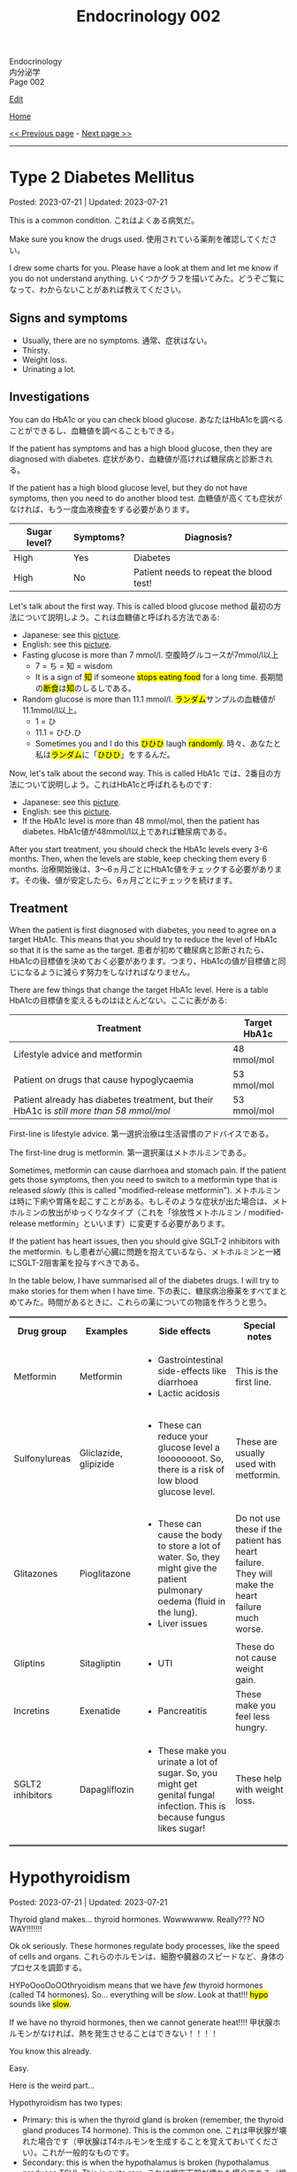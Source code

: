 #+TITLE: Endocrinology 002

#+BEGIN_EXPORT html
<div class="engt">Endocrinology</div>
<div class="japt">内分泌学</div>
<div class="engt">Page 002</div>
#+END_EXPORT

[[https://github.com/ahisu6/ahisu6.github.io/edit/main/src/e/002.org][Edit]]

[[file:./index.org][Home]]

[[file:./001.org][<< Previous page]] - [[file:./003.org][Next page >>]]

-----

#+TOC: headlines 2

* Type 2 Diabetes Mellitus
:PROPERTIES:
:CUSTOM_ID: org82c832e
:END:

Posted: 2023-07-21 | Updated: 2023-07-21

This is a common condition. @@html:<span class="ja">これはよくある病気だ。</span>@@

Make sure you know the drugs used. @@html:<span class="ja">使用されている薬剤を確認してください。</span>@@

I drew some charts for you. Please have a look at them and let me know if you do not understand anything. @@html:<span class="ja">いくつかグラフを描いてみた。どうぞご覧になって、わからないことがあれば教えてください。</span>@@

** Signs and symptoms
:PROPERTIES:
:CUSTOM_ID: org07609a3
:END:

- Usually, there are no symptoms. @@html:<span class="ja">通常、症状はない。</span>@@
- Thirsty.
- Weight loss.
- Urinating a lot.

** Investigations
:PROPERTIES:
:CUSTOM_ID: org3c62abd
:END:

You can do HbA1c or you can check blood glucose. @@html:<span class="ja">あなたはHbA1cを調べることができるし、血糖値を調べることもできる。</span>@@

If the patient has symptoms and has a high blood glucose, then they are diagnosed with diabetes. @@html:<span class="ja">症状があり、血糖値が高ければ糖尿病と診断される。</span>@@

If the patient has a high blood glucose level, but they do not have symptoms, then you need to do another blood test. @@html:<span class="ja">血糖値が高くても症状がなければ、もう一度血液検査をする必要があります。</span>@@

| Sugar level? | Symptoms? | Diagnosis?                              |
|--------------+-----------+-----------------------------------------|
| High         | Yes       | Diabetes                                |
| High         | No        | Patient needs to repeat the blood test! |

Let's talk about the first way. This is called blood glucose method @@html:<span class="ja">最初の方法について説明しよう。これは血糖値と呼ばれる方法である</span>@@:
- Japanese: see this [[https://drive.google.com/uc?export=view&id=1RQPlByenmhV1shOCZToHKuJTs1t35MhD][picture]].
- English: see this [[https://drive.google.com/uc?export=view&id=1LM-obCkz42W2WasPOS_dgcIemUgd4u2t][picture]].
- Fasting glucose is more than 7 mmol/l. @@html:<span class="ja">空腹時グルコースが7mmol/l以上</span>@@
  - 7 = ち = 知 = wisdom
  - @@html:It is a sign of <mark>知</mark> if someone <mark>stops eating food</mark> for a long time. <span class="ja">長期間の<mark>断食</mark>は<mark>知</mark>のしるしである。</span>@@
- Random glucose is more than 11.1 mmol/l. @@html:<span class="ja"><mark>ランダム</mark>サンプルの血糖値が11.1mmol/l以上。</span>@@
  - 1 = ひ
  - 11.1 = ひひ.ひ
  - @@html:Sometimes you and I do this <mark>ひひひ</mark> laugh <mark>randomly</mark>.@@ @@html:<span class="ja">時々、あなたと私は<mark>ランダム</mark>に「<mark>ひひひ</mark>」をするんだ。</span>@@

Now, let's talk about the second way. This is called HbA1c @@html:<span class="ja">では、2番目の方法について説明しよう。これはHbA1cと呼ばれるものです</span>@@:
- Japanese: see this [[https://drive.google.com/uc?export=view&id=1tg3wFPxyymbGdcXXioicPE16882LJG_R][picture]].
- English: see this [[https://drive.google.com/uc?export=view&id=1n1mvJzctB3OrA4Y-Kpbm9e_SH898oKJI][picture]].
- If the HbA1c level is more than 48 mmol/mol, then the patient has diabetes. @@html:<span class="ja">HbA1c値が48mmol/l以上であれば糖尿病である。</span>@@

After you start treatment, you should check the HbA1c levels every 3-6 months. Then, when the levels are stable, keep checking them every 6 months. @@html:<span class="ja">治療開始後は、3～6ヵ月ごとにHbA1c値をチェックする必要があります。その後、値が安定したら、6ヵ月ごとにチェックを続けます。</span>@@

** Treatment
:PROPERTIES:
:CUSTOM_ID: orgef8b70f
:END:

When the patient is first diagnosed with diabetes, you need to agree on a target HbA1c. This means that you should try to reduce the level of HbA1c so that it is the same as the target. @@html:<span class="ja">患者が初めて糖尿病と診断されたら、HbA1cの目標値を決めておく必要があります。つまり、HbA1cの値が目標値と同じになるように減らす努力をしなければなりません。</span>@@

There are few things that change the target HbA1c level. Here is a table @@html:<span class="ja">HbA1cの目標値を変えるものはほとんどない。ここに表がある</span>@@:

| Treatment                                                                                | Target HbA1c |
|------------------------------------------------------------------------------------------+--------------|
| Lifestyle advice and metformin                                                           | 48 mmol/mol  |
| Patient on drugs that cause hypoglycaemia                                                | 53 mmol/mol  |
| Patient already has diabetes treatment, but their HbA1c is /still more than 58 mmol/mol/ | 53 mmol/mol  |

First-line is lifestyle advice. @@html:<span class="ja">第一選択治療は生活習慣のアドバイスである。</span>@@

The first-line drug is metformin. @@html:<span class="ja">第一選択薬はメトホルミンである。</span>@@

Sometimes, metformin can cause diarrhoea and stomach pain. If the patient gets those symptoms, then you need to switch to a metformin type that is released /slowly/ (this is called "modified-release metformin"). @@html:<span class="ja">メトホルミンは時に下痢や胃痛を起こすことがある。もしそのような症状が出た場合は、メトホルミンの放出がゆっくりなタイプ（これを「徐放性メトホルミン / modified-release metformin」といいます）に変更する必要があります。</span>@@

If the patient has heart issues, then you should give SGLT-2 inhibitors with the metformin. @@html:<span class="ja">もし患者が心臓に問題を抱えているなら、メトホルミンと一緒にSGLT-2阻害薬を投与すべきである。</span>@@

In the table below, I have summarised all of the diabetes drugs. I will try to make stories for them when I have time. @@html:<span class="ja">下の表に、糖尿病治療薬をすべてまとめてみた。時間があるときに、これらの薬についての物語を作ろうと思う。</span>@@

#+BEGIN_EXPORT html
<table rules="groups" frame="hsides" cellspacing="0" cellpadding="6" border="2">
<tbody>
<tr>
<th class="org-left" scope="col">Drug group</th>
<th class="org-left" scope="col">Examples</th>
<th class="org-left" scope="col">Side effects</th>
<th class="org-left" scope="col">Special notes</th>
</tr>
<tr>
<td class="org-left">Metformin</td>
<td class="org-left">Metformin</td>
<td class="org-left">
<ul>
<li>Gastrointestinal side-effects like diarrhoea</li>
<li>Lactic acidosis</li>
</ul>
</td>
<td class="org-left">This is the first line.</td>
</tr>
<tr>
<td class="org-left">Sulfonylureas</td>
<td class="org-left">Gliclazide, glipizide</td>
<td class="org-left">
<ul>
<li>These can reduce your glucose level a loooooooot. So, there is a risk of low blood glucose level.</li>
</ul>
</td>
<td class="org-left">These are usually used with metformin.</td>
</tr>
<tr>
<td class="org-left">Glitazones</td>
<td class="org-left">Pioglitazone</td>
<td class="org-left">
<ul>
<li>These can cause the body to store a lot of water. So, they might give the patient pulmonary oedema (fluid in the lung).</li>
<li>Liver issues</li>
</ul>
</td>
<td class="org-left">Do not use these if the patient has heart failure. They will make the heart failure much worse.</td>
</tr>
<tr>
<td class="org-left">Gliptins</td>
<td class="org-left">Sitagliptin</td>
<td class="org-left">
<ul>
<li>UTI</li>
</ul>
</td>
<td class="org-left">These do not cause weight gain.</td>
</tr>
<tr>
<td class="org-left">Incretins</td>
<td class="org-left">Exenatide</td>
<td class="org-left">
<ul>
<li>Pancreatitis</li>
</ul>
</td>
<td class="org-left">These make you feel less hungry.</td>
</tr>
<tr>
<td class="org-left">SGLT2 inhibitors</td>
<td class="org-left">Dapagliflozin</td>
<td class="org-left">
<ul>
<li>These make you urinate a lot of sugar. So, you might get genital fungal infection. This is because fungus likes sugar!</li>
</ul>
</td>
<td class="org-left">These help with weight loss.</td>
</tr>
</tbody>
</table>
#+END_EXPORT

* Hypothyroidism
:PROPERTIES:
:CUSTOM_ID: orgfed91cd
:END:

Posted: 2023-07-21 | Updated: 2023-07-21

Thyroid gland makes... thyroid hormones. Wowwwwww. Really??? NO WAY!!!!!!!

Ok ok seriously. These hormones regulate body processes, like the speed of cells and organs. @@html:<span class="ja">これらのホルモンは、細胞や臓器のスピードなど、身体のプロセスを調節する。</span>@@

HYPoOooOoOOthryoidism means that we have /few/ thyroid hormones (called T4 hormones). So... everything will be /slow/. Look at that!!! @@html:<mark>hypo</mark> sounds like <mark>slow</mark>@@.

If we have no thyroid hormones, then we cannot generate heat!!!! @@html:<span class="ja">甲状腺ホルモンがなければ、熱を発生させることはできない！！！！</span>@@

You know this already.

Easy.

Here is the weird part...

Hypothyroidism has two types:
- Primary: this is when the thyroid gland is broken (remember, the thyroid gland produces T4 hormone). This is the common one. @@html:<span class="ja">これは甲状腺が壊れた場合です（甲状腺はT4ホルモンを生成することを覚えておいてください）。これが一般的なものです。</span>@@
- Secondary: this is when the hypothalamus is broken (hypothalamus produces TSH). This is quite rare. @@html:<span class="ja">これは視床下部が壊れた場合である（視床下部はTSHを産生する）。これはかなりまれなことです。</span>@@

There are many causes for HYPoOooOoOOthryoidism:
1. Hashimoto thyroiditis: this affects the thyroid gland. It is autoimmune. It releases antibody called anti-TPO (Thyroid PerOxidase). @@html:<span class="ja">これは甲状腺に影響する。自己免疫性です。抗TPO（Thyroid PerOxidase）と呼ばれる抗体を放出します。</span>@@
2. Thyroid gland surgery
3. Drugs: lithium and amiodarone! Remember those two! Important!!!
  - Lithium stops the thyroid gland from making thyroid hormone. @@html:<span class="ja">リチウムは甲状腺が甲状腺ホルモンを作るのを止める。</span>@@
  - Amiodarone sticks to thyroid hormones. @@html:<span class="ja">アミオダロンは甲状腺ホルモンにくっつく。ベタベタ、ベタベタ、ベタベタ、ベタベタ、ベタベタ、ベタベタ...。</span>@@

** Signs and symptoms
:PROPERTIES:
:CUSTOM_ID: org86f9baf
:END:

- Everything is /slow/ and /low/ in HYPOthryoidism!
- Weight gain... if you are very  @@html:<span class="ja">ぷにぷに</span>@@ then you will be slow at running!!!
- /Low/ temperature. You will feel cold /all/ the time!!!! Maybe... I have HYPOthryoidism...?
- /Low/ hair... Low hair???? @@html:<span class="ja">え？えーと。。。まって、まって、まって...。</span>@@
  - Hair loss and dry skin!!!
  - Loss of eyebrow hair!
- /Low/ heart rate (bradycardia).

** Investigations
:PROPERTIES:
:CUSTOM_ID: org8b6e9ad
:END:

- You must check the TSH level and T4 levels. @@html:<span class="ja">TSH値とT4値をチェックする必要があります。</span>@@
  - T4 will be low because the thyroid is broken. @@html:<span class="ja">甲状腺が壊れているので、T4は低くなる。</span>@@
  - TSH will be high because the hypothalamus is panicking and it is saying "Ahhhh why are the T4 levels low?! I should make more TSH!!!" @@html:<span class="ja">TSHが高くなるのは、視床下部がパニックを起こし、「あ～、なぜT4値が低いのだ？！もっとTSHを作るべきだ！！！」。</span>@@
- If you think that the patient has Hashimoto thyroiditis, then you should check if there is anti-TPO in the blood. @@html:<span class="ja">患者が橋本甲状腺炎であると思われる場合は、血液中に抗TPOがあるかどうかを調べるべきです。</span>@@

** Treatment
:PROPERTIES:
:CUSTOM_ID: org07e0ec8
:END:

- You should give levothyroxine to the patient. @@html:<span class="ja">患者にレボチロキシンを投与する必要がある。</span>@@
- Levothyroxine is basically thyroid hormones. @@html:<span class="ja">レボチロキシンは基本的に甲状腺ホルモンである。</span>@@
- If the woman is about to become pregnant, then you must increase the dose of levothyroxine. This is because pregnant women need a lot of thyroid hormones. @@html:<span class="ja">その女性が妊娠しようとしているのであれば、レボチロキシンの量を増やさなければなりません。妊婦はたくさんの甲状腺ホルモンを必要とするからです。</span>@@
- Also, calcium carbonate can interact with levothyroxine! So, be careful!!! @@html:<span class="ja">また、炭酸カルシウムはレボチロキシンと相互作用する可能性があります！だから気をつけて！！！</span>@@
  - Calcium carbonate sticks to levothyroxine and prevents the absorption of levothyroxine! @@html:<span class="ja">炭酸カルシウムはレボチロキシンとくっつき、レボチロキシンの吸収を妨げる！</span>@@
- Levothyroxine makes the bone more weak... やれやれ...

* Phaeochromocytoma
:PROPERTIES:
:CUSTOM_ID: org1ffb3ae
:END:

Posted: 2023-07-21 | Updated: 2023-07-21

This is a cancer of the adrenal gland. @@html:<span class="ja">これは副腎の癌である。</span>@@

It is associated with a group of cancers called "Multiple Endocrine Neoplasia Type 2". @@html:<span class="ja">「Multiple Endocrine Neoplasia Type 2」と呼ばれる一群のがんと関連している。</span>@@

This cancer makes a lot of adrenaline. @@html:<span class="ja">このがんはアドレナリンを大量に分泌する。</span>@@

Adrenaline belongs to a group of chemicals called "catecholamine". @@html:<span class="ja">アドレナリンは「カテコールアミン」と呼ばれる化学物質群に属する。</span>@@

The adrenaline makes your blood pressure /really/ high. @@html:<span class="ja">アドレナリンは血圧を非常に、非常に高くする。</span>@@

** Signs and symptoms
:PROPERTIES:
:CUSTOM_ID: org6d88fc6
:END:

- @@html:You can remember the symptoms of <mark>P</mark>haeochromocytoma like this <mark>PPP</mark>@@:
  - @@html:High blood <mark>P</mark>ressure: very, very, very, very, very, very, very, very, very, very, very high blood pressure.@@
  - @@html:Head <mark>P</mark>ain: there is a lot of headache.@@
  - @@html:<mark>P</mark>alpitations: the adrenaline makes your heart beat faster. <span class="ja">アドレナリンが心臓の鼓動を早める。</span>@@

** Investigations
:PROPERTIES:
:CUSTOM_ID: orgceb2971
:END:

- You should do a blood test to see if the patient has catecholamine (like we said before, catecholamine is another word for adrenaline). @@html:<span class="ja">血液検査をして、患者にカテコールアミン（前にも言ったように、カテコールアミンとはアドレナリンの別名である）があるかどうかを確認する必要がある。</span>@@

** Treatment
:PROPERTIES:
:CUSTOM_ID: org794af8f
:END:

- @@html:First, you need to give the patient alpha-blocker. You need to use <mark>p</mark>henoxybenzamine. This is easy to remember: <mark>P</mark>henoxybenzamine and <mark>P</mark>haeochromocytoma. <span class="ja">まず、患者にα遮断薬を投与する必要がある。フェノキシベンザミンを使う必要がある。これは覚えやすい：<mark>フェ</mark>ノキシベンザミンと<mark>フェ</mark>オクロモサイトーマ。</span>@@
- Then, give a beta-blocker. @@html:<span class="ja">それからβ遮断薬を投与する。</span>@@
- Then, after few weeks, you need to do surgery to remove the cancer. @@html:<span class="ja">そして数週間後、癌を取り除く手術をする必要がある。</span>@@

* Hypoglycaemia
:PROPERTIES:
:CUSTOM_ID: org5506f29
:END:

Posted: 2023-06-13 | Updated: 2023-06-13

Low blood sugar level happens in many patients. @@html:<span class="ja">低血糖は多くの患者さんに起こります。</span>@@

Sometimes, it can happen in new-born babies. When it happens in new-born babies, it is called "neonatal hypoglycaemia". @@html:<span class="ja">時には、新生児に起こることもあります。新生児に起こる場合は「新生児低血糖症」と呼ばれます。</span>@@

** Signs and symptoms
:PROPERTIES:
:CUSTOM_ID: orgff9e020
:END:

If there is hypoglycaemia in babies:
- There are more symptoms on Passmedicine. Go to the page that is called "Neonatal hypoglycaemia".
- Baby is annoyed and keeps crying
- Pale baby
- Baby does not eat or drink

If there is hypoglycaemia in adults:
- Dizzy
- Hungry
- Sweaty
- Nausea and vomiting

** Investigations
:PROPERTIES:
:CUSTOM_ID: org87d0e68
:END:

- In new-born babies, hypoglycaemia is when blood sugar is below 2.6 mmol/L @@html:<span class="ja">新生児では、血糖値が2.6mmol/L以下になると低血糖となります</span>@@:
  - 2.6
  - 2 = ふ
  - 6 = ろ
  - ふろ... 風呂
  - 風呂 = bath
  - @@html:Imagine a new-born baby having a bath (<mark>風呂</mark>) and eating a big sugar cube because the <mark>blood sugar of the baby is low</mark>. <span class="ja">生まれたばかりの赤ちゃんがお<mark>風呂</mark>に入り、血糖値が低いので大きな角砂糖を食べているところを想像してください。</span>@@
- In adults, hypoglycaemia is when blood sugar is below 4 mmol/L @@html:<span class="ja">成人の場合、血糖値が4mmol/L以下になると低血糖となる</span>@@:
  - 4 = し = 士
  - 士 = soldier
  - @@html:Imagine a soldier (<mark>士</mark>) in the war. The soldier is holding a pistol that <mark>shoots sugar cubes</mark> to give sugar to support the other soldiers. <span class="ja">戦争に参加する<mark>士</mark>を想像してください。その士はピストルを持っていて、<mark>角砂糖</mark>を撃って他の士を支援するために砂糖を与える。</span>@@
- Doctors sometimes cannot tell if low blood sugar is caused by a problem with the pancreas or if it is a result of taking drugs. So, the doctor might do a test called "C-peptide test". @@html:<span class="ja">低血糖が膵臓の問題で起こるのか、それとも薬の服用が原因なのか、医師が見分けられないこともあります。そこで、医師が「C-peptide test」という検査をすることがあります。</span>@@
  - Measuring C-peptide is a way to see how much insulin your body is making. So, if there is little C-peptide, then that means your body is not making enough insulin. @@html:<span class="ja">C-peptideを測定することで、体内でどれだけインスリンが作られているかを正確に知ることができます。つまり、C-peptideが少ないということは、体内でインスリンが十分に作られていないことを意味します。</span>@@
  - You can read more about it on this [[https://medlineplus.gov/lab-tests/c-peptide-test/][website]].

** Treatment
:PROPERTIES:
:CUSTOM_ID: org22b3a22
:END:

- So, this depends on the fact if the patient is conscious or not. @@html:<span class="ja">ですから、これは患者さんの意識があるかないかという事実に左右されます。</span>@@
- If the person is awake and not dizzy, then you can give them "fast-acting carbohydrate" in the mouth. So, things like sugar tablets or sweeeeeeeet drink... If the new-born baby has a low sugar level but does not have any symptoms, then you can just keep feeding the baby milk! @@html:<span class="ja">目が覚めていて、フラフラしていなければ、「即効性のある炭水化物」を口に含ませてあげればいいのです。つまり、砂糖の錠剤や甘い飲み物のようなものです。新生児の糖度が低くても症状がなければ、そのままミルクを与え続けても大丈夫です！</span>@@
- If the new-born baby has symptoms, then give /10%/ IV dextrose (dextrose is just another name for sugar) @@html:<span class="ja">新生児に症状がある場合は、dextrose（dextroseは砂糖の別名です）を10%点滴します。</span>@@:
  - 10 = じ = 児
  - 児 = child
  - @@html:Easy to remember! Give <mark>10</mark>% dextrose to the <mark>児</mark>！<span class="ja"><mark>児</mark>に<mark>10</mark>%デキストローズを与える。</span>@@
- If the adult is not awake, then give /20%/ IV dextrose! @@html:<span class="ja">成人が覚醒していない場合は、20％のブドウ糖を静脈内投与する！</span>@@
- So, you might be wondering, why should we not give oral food to unconscious patients? Well, this is because they might choke on the food! Pay attention to this in the exam! @@html:<span class="ja">では、なぜ意識のない患者さんに経口食を与えてはいけないのか、疑問に思われるかもしれません。それは、食べ物を喉に詰まらせてしまう可能性があるからです！試験では、この点に注意してください！</span>@@

* Anaphylaxis
:PROPERTIES:
:CUSTOM_ID: orgeec3172
:END:

Posted: 2023-06-12 | Updated: 2023-06-12

This is a life-threatening allergic reaction to something like peanuts. @@html:<span class="ja">これはピーナッツのようなものに対する生命を脅かすアレルギー反応です。</span>@@

** Signs and symptoms
:PROPERTIES:
:CUSTOM_ID: orga812fc8
:END:

- Swelling of tongue, lips, and face. @@html:<span class="ja">舌、唇、顔の腫れ。</span>@@
- Wheeze. @@html:<span class="ja">喘ぎ声。</span>@@
- Sweating and itching. Itchy, itchy, itchy... @@html:<span class="ja">汗をかき、かゆくなる。痒い、痒い、痒い...。</span>@@
- Urticaria. @@html:<span class="ja">蕁麻疹が出る。</span>@@

** Investigations
:PROPERTIES:
:CUSTOM_ID: org0f86fc8
:END:

- You can check for something called "tryptase". This is a chemical released by mast cells. This chemical causes narrow airway. @@html:<span class="ja">「Tryptase」と呼ばれるものを調べるとよいでしょう。これは、マスト細胞から放出される化学物質です。この化学物質が気道狭窄を引き起こすのです。</span>@@
- You can do skin prick and IgE tests to find out what is causing the allergy. @@html:<span class="ja">皮膚プリックテストやIgEテストを行い、アレルギーの原因となっているものを調べることができます。</span>@@

** Treatment
:PROPERTIES:
:CUSTOM_ID: org9b2352c
:END:

- These steps are very important to follow @@html:<span class="ja">これらの手順は、非常に重要なものです</span>@@:
  1. Keep the airway open. If you do not do that, then the patient will stop breathing and die! @@html:<span class="ja">気道を開いておくことです。そうしないと、患者は呼吸を止めて死んでしまいます！</span>@@
  2. Give 1:1000 adrenaline now. STOP READING THIS. GO GIVE ADRENALINE to the patient!!! @@html:<span class="ja">今すぐ1：1000のアドレナリンを投与する。これを読むのをやめなさい。患者にアドレナリンを投与してきてください！！！</span>@@
    - This will increase blood pressure. @@html:<span class="ja">これは血圧を上げることになります。</span>@@
    - 1000... せん... 戦...
    - 戦 = war...
    - Imagine people having a war (戦) with a giant peanut. Then, the peanut will throw 1000 small peanuts at the people and make them have anaphylaxis... @@html:<span class="ja">人々が巨大なピーナッツと<mark>戦</mark>ったとします。すると、ピーナッツは<mark>1000</mark>個の小さなピーナッツを人々に投げつけて、アナフィラキシーを起こさせるのです...。</span>@@
  3. Then, give antihistamines. You should use chlorphenamine. @@html:<span class="ja">次に、抗ヒスタミン剤を投与します。クロルフェナミンを使ってください。</span>@@
    - This removes histamine. @@html:<span class="ja">これにより、ヒスタミンが除去されます。</span>@@
    - Chlorphenamine. クロルフェニラミン。
    - ラミン... らみん... らみ～ん... this sounds like ラーメン... おいしいいいいいいいいです笑
    - So, after the giant peanut stops throwing peanuts, the people will sit and eat some ラーメン笑 @@html:<span class="ja">だから、巨大なピーナッツがピーナッツを投げるのを止めた後、人々は座って<mark>ラーメン</mark>を食べます笑</span>@@
  4. Thennn, give hydrocortisone. @@html:<span class="ja">そして、ヒドロコルチゾンを投与します。</span>@@
    - Hydrocortisone is a steroid. Steroids reduce inflammation and prevent future symptoms. @@html:<span class="ja">ヒドロコルチゾンはステロイドの一種です。ステロイドは、炎症を抑え、将来の症状を予防します。</span>@@
    - @@html:Hydrocortisone. <mark>Hydro</mark>cortisone!!!! Hydro... <mark>hydro</mark> means water!@@
    - @@html:So, after the people eat ラーメン, they will become thirsty. So, they will drink water. They are now <mark>hydrated</mark> (this sounds like <mark>hydro</mark>cortisone).@@
    - ラーメン is sometimes so salty... 笑. Does ラーメン make you thirsty?
